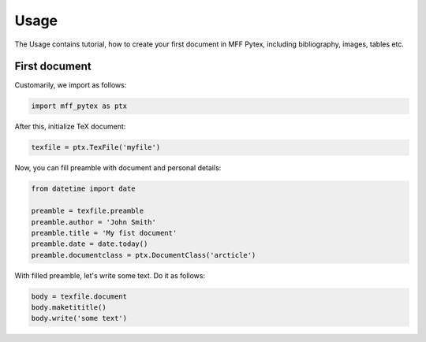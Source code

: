 Usage
=====

The Usage contains tutorial, how to create your first document in MFF Pytex, including bibliography, images, tables etc.

First document
--------------

Customarily, we import as follows:

.. code-block:: python

    import mff_pytex as ptx

After this, initialize TeX document:

.. code-block:: python

    texfile = ptx.TexFile('myfile')

Now, you can fill preamble with document and personal details:

.. code-block:: python

    from datetime import date

    preamble = texfile.preamble
    preamble.author = 'John Smith'
    preamble.title = 'My fist document'
    preamble.date = date.today()
    preamble.documentclass = ptx.DocumentClass('arcticle')

With filled preamble, let's write some text. Do it as follows:

.. code-block:: python

    body = texfile.document
    body.maketititle()
    body.write('some text')
